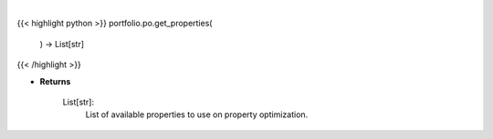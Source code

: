 .. role:: python(code)
    :language: python
    :class: highlight

|

.. raw:: html

    <h3>
    > Get properties to use on property optimization.
    Returns
    -------
    List[str]:
        List of available properties to use on property optimization.
    </h3>

{{< highlight python >}}
portfolio.po.get_properties(
    ) -> List[str]
{{< /highlight >}}

* **Returns**

    List[str]:
        List of available properties to use on property optimization.
    